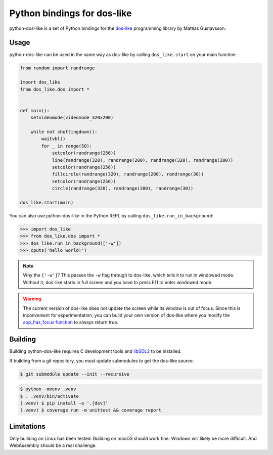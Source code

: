 Python bindings for dos-like
============================
python-dos-like is a set of Python bindings for the dos-like_ programming library by Mattias
Gustavsson.

.. _dos-like: https://mattiasgustavsson.itch.io/dos-like


Usage
-----
python-dos-like can be used in the same way as dos-like by calling ``dos_like.start`` on your
main function:

.. code-block:: python

  from random import randrange

  import dos_like
  from dos_like.dos import *


  def main():
      setvideomode(videomode_320x200)

      while not shuttingdown():
          waitvbl()
          for _ in range(50):
              setcolor(randrange(256))
              line(randrange(320), randrange(200), randrange(320), randrange(200))
              setcolor(randrange(256))
              fillcircle(randrange(320), randrange(200), randrange(30))
              setcolor(randrange(256))
              circle(randrange(320), randrange(200), randrange(30))

  dos_like.start(main)

You can also use python-dos-like in the Python REPL by calling ``dos_like.run_in_background``:

.. code-block:: python

  >>> import dos_like
  >>> from dos_like.dos import *
  >>> dos_like.run_in_background(['-w'])
  >>> cputs('hello world!')

.. note::

  Why the ``['-w']``?  This passes the ``-w`` flag through to dos-like, which tells it to
  run in windowed mode.  Without it, dos-like starts in full screen and you have to press
  F11 to enter windowed mode.

.. warning::

  The current version of dos-like does not update the screen while its window is out of focus.
  Since this is inconvenient for experimentation, you can build your own version of dos-like
  where you modify the `app_has_focus function`_ to always return true.

.. _app_has_focus function: https://github.com/mattiasgustavsson/dos-like/blob/e0e279f2d8b117e128fe9c20b19edb3fbc6f8375/source/dos.h#L3652-L3654


Building
--------

Building python-dos-like requires C development tools and libSDL2_ to be installed.

If building from a git repository, you must update submodules to get the dos-like source.

.. code-block:: bash

  $ git submodule update --init --recursive

.. code-block:: bash

  $ python -mvenv .venv
  $ . .venv/bin/activate
  (.venv) $ pip install -e '.[dev]'
  (.venv) $ coverage run -m unittest && coverage report

.. _libSDL2: https://www.libsdl.org/download-2.0.php


Limitations
-----------

Only building on Linux has been tested.  Building on macOS should work fine.  Windows will
likely be more difficult.  And WebAssembly should be a real challenge.
